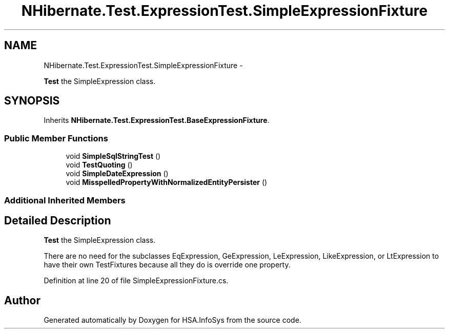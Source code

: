 .TH "NHibernate.Test.ExpressionTest.SimpleExpressionFixture" 3 "Fri Jul 5 2013" "Version 1.0" "HSA.InfoSys" \" -*- nroff -*-
.ad l
.nh
.SH NAME
NHibernate.Test.ExpressionTest.SimpleExpressionFixture \- 
.PP
\fBTest\fP the SimpleExpression class\&.  

.SH SYNOPSIS
.br
.PP
.PP
Inherits \fBNHibernate\&.Test\&.ExpressionTest\&.BaseExpressionFixture\fP\&.
.SS "Public Member Functions"

.in +1c
.ti -1c
.RI "void \fBSimpleSqlStringTest\fP ()"
.br
.ti -1c
.RI "void \fBTestQuoting\fP ()"
.br
.ti -1c
.RI "void \fBSimpleDateExpression\fP ()"
.br
.ti -1c
.RI "void \fBMisspelledPropertyWithNormalizedEntityPersister\fP ()"
.br
.in -1c
.SS "Additional Inherited Members"
.SH "Detailed Description"
.PP 
\fBTest\fP the SimpleExpression class\&. 

There are no need for the subclasses EqExpression, GeExpression, LeExpression, LikeExpression, or LtExpression to have their own TestFixtures because all they do is override one property\&. 
.PP
Definition at line 20 of file SimpleExpressionFixture\&.cs\&.

.SH "Author"
.PP 
Generated automatically by Doxygen for HSA\&.InfoSys from the source code\&.
